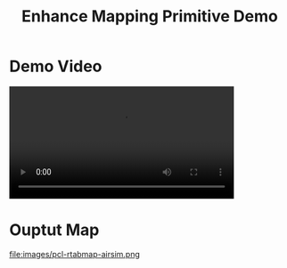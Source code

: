 #+TITLE: Enhance Mapping Primitive Demo
#+AUTHOR:
#+OPTIONS: toc:nil num:nil timestamp:nil author title
#+REVEAL_THEME: white
#+REVEAL_ROOT:
#+REVEAL_TITLE_SLIDE_BACKGROUND: images/title.png
#+REVEAL_EXTRA_CSS: css/ubsmart.css

* Demo Video
@@html:<video controls width="80%" src="videos/rtabmap-airsim-simplemaze.mp4"></video>@@

* Ouptut Map
file:images/pcl-rtabmap-airsim.png
